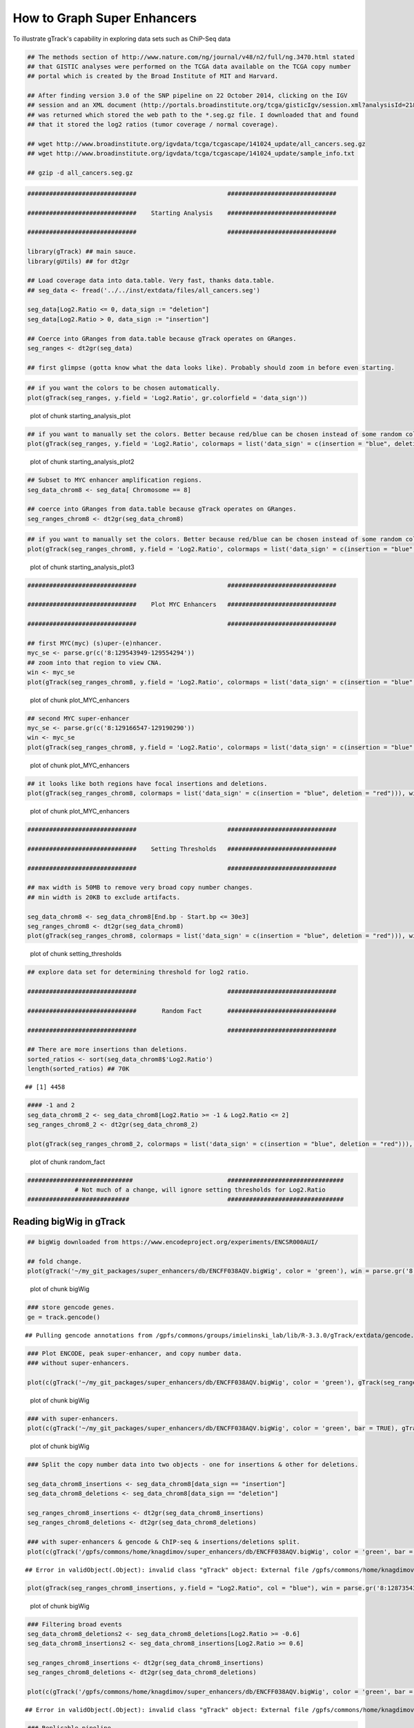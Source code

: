 How to Graph Super Enhancers
============================

To illustrate gTrack's capability in exploring data sets such as ChiP-Seq data



.. sourcecode:: r
    

    ## The methods section of http://www.nature.com/ng/journal/v48/n2/full/ng.3470.html stated
    ## that GISTIC analyses were performed on the TCGA data available on the TCGA copy number
    ## portal which is created by the Broad Institute of MIT and Harvard.
    
    ## After finding version 3.0 of the SNP pipeline on 22 October 2014, clicking on the IGV
    ## session and an XML document (http://portals.broadinstitute.org/tcga/gisticIgv/session.xml?analysisId=21&tissueId=548&type=.xml)
    ## was returned which stored the web path to the *.seg.gz file. I downloaded that and found
    ## that it stored the log2 ratios (tumor coverage / normal coverage).
    
    ## wget http://www.broadinstitute.org/igvdata/tcga/tcgascape/141024_update/all_cancers.seg.gz
    ## wget http://www.broadinstitute.org/igvdata/tcga/tcgascape/141024_update/sample_info.txt
    
    ## gzip -d all_cancers.seg.gz



.. sourcecode:: r
    

    ##############################                         ##############################
    
    ##############################    Starting Analysis    ##############################
    
    ##############################                         ##############################
    
    library(gTrack) ## main sauce. 
    library(gUtils) ## for dt2gr 
    
    ## Load coverage data into data.table. Very fast, thanks data.table.
    ## seg_data <- fread('../../inst/extdata/files/all_cancers.seg')
    
    seg_data[Log2.Ratio <= 0, data_sign := "deletion"]
    seg_data[Log2.Ratio > 0, data_sign := "insertion"]
    
    ## Coerce into GRanges from data.table because gTrack operates on GRanges.
    seg_ranges <- dt2gr(seg_data)
    
    ## first glimpse (gotta know what the data looks like). Probably should zoom in before even starting.



.. sourcecode:: r
    

    ## if you want the colors to be chosen automatically. 
    plot(gTrack(seg_ranges, y.field = 'Log2.Ratio', gr.colorfield = 'data_sign'))

.. figure:: figure/starting_analysis_plot-1.png
    :alt: plot of chunk starting_analysis_plot

    plot of chunk starting_analysis_plot


.. sourcecode:: r
    

    ## if you want to manually set the colors. Better because red/blue can be chosen instead of some random colors.
    plot(gTrack(seg_ranges, y.field = 'Log2.Ratio', colormaps = list('data_sign' = c(insertion = "blue", deletion = "red"))))

.. figure:: figure/starting_analysis_plot2-1.png
    :alt: plot of chunk starting_analysis_plot2

    plot of chunk starting_analysis_plot2


.. sourcecode:: r
    

    ## Subset to MYC enhancer amplification regions.
    seg_data_chrom8 <- seg_data[ Chromosome == 8]
    
    ## coerce into GRanges from data.table because gTrack operates on GRanges.
    seg_ranges_chrom8 <- dt2gr(seg_data_chrom8)



.. sourcecode:: r
    

    ## if you want to manually set the colors. Better because red/blue can be chosen instead of some random colors. 
    plot(gTrack(seg_ranges_chrom8, y.field = 'Log2.Ratio', colormaps = list('data_sign' = c(insertion = "blue", deletion = "red"))), win = seg_ranges_chrom8)

.. figure:: figure/starting_analysis_plot3-1.png
    :alt: plot of chunk starting_analysis_plot3

    plot of chunk starting_analysis_plot3


.. sourcecode:: r
    

    ##############################                         ##############################
    
    ##############################    Plot MYC Enhancers   ##############################
    
    ##############################                         ##############################
    
    ## first MYC(myc) (s)uper-(e)nhancer.
    myc_se <- parse.gr(c('8:129543949-129554294'))
    ## zoom into that region to view CNA.
    win <- myc_se
    plot(gTrack(seg_ranges_chrom8, y.field = 'Log2.Ratio', colormaps = list('data_sign' = c(insertion = "blue", deletion = "red"))), win)

.. figure:: figure/plot_MYC_enhancers-1.png
    :alt: plot of chunk plot_MYC_enhancers

    plot of chunk plot_MYC_enhancers
.. sourcecode:: r
    

    ## second MYC super-enhancer
    myc_se <- parse.gr(c('8:129166547-129190290'))
    win <- myc_se
    plot(gTrack(seg_ranges_chrom8, y.field = 'Log2.Ratio', colormaps = list('data_sign' = c(insertion = "blue", deletion = "red"))), win)

.. figure:: figure/plot_MYC_enhancers-2.png
    :alt: plot of chunk plot_MYC_enhancers

    plot of chunk plot_MYC_enhancers
.. sourcecode:: r
    

    ## it looks like both regions have focal insertions and deletions. 
    plot(gTrack(seg_ranges_chrom8, colormaps = list('data_sign' = c(insertion = "blue", deletion = "red"))), win = seg_ranges_chrom8+10e6)

.. figure:: figure/plot_MYC_enhancers-3.png
    :alt: plot of chunk plot_MYC_enhancers

    plot of chunk plot_MYC_enhancers


.. sourcecode:: r
    

    ##############################                         ##############################
    
    ##############################    Setting Thresholds   ##############################
    
    ##############################                         ##############################
    
    ## max width is 50MB to remove very broad copy number changes.
    ## min width is 20KB to exclude artifacts.
    
    seg_data_chrom8 <- seg_data_chrom8[End.bp - Start.bp <= 30e3]
    seg_ranges_chrom8 <- dt2gr(seg_data_chrom8)
    plot(gTrack(seg_ranges_chrom8, colormaps = list('data_sign' = c(insertion = "blue", deletion = "red"))), win = seg_ranges_chrom8+10e6)

.. figure:: figure/setting_thresholds-1.png
    :alt: plot of chunk setting_thresholds

    plot of chunk setting_thresholds


.. sourcecode:: r
    

    ## explore data set for determining threshold for log2 ratio.
    
    ##############################                         ##############################
    
    ##############################       Random Fact       ##############################
    
    ##############################                         ##############################
    
    ## There are more insertions than deletions.
    sorted_ratios <- sort(seg_data_chrom8$'Log2.Ratio')
    length(sorted_ratios) ## 70K


::

    ## [1] 4458


.. sourcecode:: r
    

    #### -1 and 2
    seg_data_chrom8_2 <- seg_data_chrom8[Log2.Ratio >= -1 & Log2.Ratio <= 2]
    seg_ranges_chrom8_2 <- dt2gr(seg_data_chrom8_2)
    
    plot(gTrack(seg_ranges_chrom8_2, colormaps = list('data_sign' = c(insertion = "blue", deletion = "red"))), win = seg_ranges_chrom8_2+10e6)

.. figure:: figure/random_fact-1.png
    :alt: plot of chunk random_fact

    plot of chunk random_fact
.. sourcecode:: r
    

    #############################                          ################################
                 # Not much of a change, will ignore setting thresholds for Log2.Ratio
    ############################                           ################################


Reading bigWig in gTrack
~~~~~~~~~~~~~~~~~~~~~~~~


.. sourcecode:: r
    

    ## bigWig downloaded from https://www.encodeproject.org/experiments/ENCSR000AUI/
    
    ## fold change.
    plot(gTrack('~/my_git_packages/super_enhancers/db/ENCFF038AQV.bigWig', color = 'green'), win = parse.gr('8:128635434-128941434'))

.. figure:: figure/bigWig-1.png
    :alt: plot of chunk bigWig

    plot of chunk bigWig
.. sourcecode:: r
    

    ### store gencode genes.
    ge = track.gencode()


::

    ## Pulling gencode annotations from /gpfs/commons/groups/imielinski_lab/lib/R-3.3.0/gTrack/extdata/gencode.composite.collapsed.rds


.. sourcecode:: r
    

    ### Plot ENCODE, peak super-enhancer, and copy number data. 
    ### without super-enhancers.
    
    plot(c(gTrack('~/my_git_packages/super_enhancers/db/ENCFF038AQV.bigWig', color = 'green'), gTrack(seg_ranges_chrom8, colormaps = list('data_sign' = c(insertion = "blue", deletion = "red"))), ge), win = parse.gr('8:128635434-128941434'))

.. figure:: figure/bigWig-2.png
    :alt: plot of chunk bigWig

    plot of chunk bigWig
.. sourcecode:: r
    

    ### with super-enhancers. 
    plot(c(gTrack('~/my_git_packages/super_enhancers/db/ENCFF038AQV.bigWig', color = 'green', bar = TRUE), gTrack(seg_ranges_chrom8, colormaps = list('data_sign' = c(insertion = "blue", deletion = "red"))), ge), win = parse.gr('8:128735434-129641434'))

.. figure:: figure/bigWig-3.png
    :alt: plot of chunk bigWig

    plot of chunk bigWig
.. sourcecode:: r
    

    ### Split the copy number data into two objects - one for insertions & other for deletions.
    
    seg_data_chrom8_insertions <- seg_data_chrom8[data_sign == "insertion"]
    seg_data_chrom8_deletions <- seg_data_chrom8[data_sign == "deletion"]
    
    seg_ranges_chrom8_insertions <- dt2gr(seg_data_chrom8_insertions)
    seg_ranges_chrom8_deletions <- dt2gr(seg_data_chrom8_deletions)
    
    ### with super-enhancers & gencode & ChIP-seq & insertions/deletions split.
    plot(c(gTrack('/gpfs/commons/home/knagdimov/super_enhancers/db/ENCFF038AQV.bigWig', color = 'green', bar = TRUE), gTrack(seg_ranges_chrom8_insertions, col = "blue"), gTrack(seg_ranges_chrom8_deletions, col = "red"), ge), win = parse.gr('8:128735434-129641434'))


::

    ## Error in validObject(.Object): invalid class "gTrack" object: External file /gpfs/commons/home/knagdimov/super_enhancers/db/ENCFF038AQV.bigWig is not a valid and existing .bw / .bigwig file


.. sourcecode:: r
    

    plot(gTrack(seg_ranges_chrom8_insertions, y.field = "Log2.Ratio", col = "blue"), win = parse.gr('8:128735434-129641434'))

.. figure:: figure/bigWig-4.png
    :alt: plot of chunk bigWig

    plot of chunk bigWig


.. sourcecode:: r
    

    ### Filtering broad events
    seg_data_chrom8_deletions2 <- seg_data_chrom8_deletions[Log2.Ratio >= -0.6]
    seg_data_chrom8_insertions2 <- seg_data_chrom8_insertions[Log2.Ratio >= 0.6]
    
    seg_ranges_chrom8_insertions <- dt2gr(seg_data_chrom8_insertions)
    seg_ranges_chrom8_deletions <- dt2gr(seg_data_chrom8_deletions)
    
    plot(c(gTrack('/gpfs/commons/home/knagdimov/super_enhancers/db/ENCFF038AQV.bigWig', color = 'green', bar = TRUE), gTrack(seg_ranges_chrom8_insertions, col = "blue"), gTrack(seg_ranges_chrom8_deletions, col = "red"), ge), win = parse.gr('8:128735434-129641434'))


::

    ## Error in validObject(.Object): invalid class "gTrack" object: External file /gpfs/commons/home/knagdimov/super_enhancers/db/ENCFF038AQV.bigWig is not a valid and existing .bw / .bigwig file


.. sourcecode:: r
    

    ### Replicable pipeline
    
    ## Subset to MYC enhancer amplifications regions.
    seg_data_chrom8 <- seg_data[ Chromosome == 8]
    ## coerce data.table into GRanges because gTrack operates on GRanges. 
    seg_ranges_chrom8 <- dt2gr(seg_data_chrom8)
    
    seg_data_chrom8 <- seg_data_chrom8[End.bp - Start.bp <= 10e6]
    
    seg_data_chrom8_deletions <- seg_data_chrom8[Log2.Ratio <= 0, data_sign := "deletion"]
    seg_data_chrom8_insertions <- seg_data_chrom8[Log2.Ratio > 0, data_sign := "insertion"]
    
    
    seg_data_chrom8_insertions <- seg_data_chrom8[data_sign == "insertion"]
    seg_data_chrom8_deletions <- seg_data_chrom8[data_sign == "deletion"]
    
    gray = 'gray20'
    gt.h3k36 = gTrack('~/DB/Roadmap/consolidated//E114-H3K36me3.pval.signal.bigwig', name = 'H3K36me3', bar = TRUE, col = gray)
    gt.h3k4 = gTrack('~/DB/Roadmap/consolidated//E114-H3K4me3.pval.signal.bigwig', name = 'H3K4me3', bar = TRUE, col = gray)
    gt.enh = gTrack('~/DB/Roadmap/consolidated//E114-H3K27ac.pval.signal.bigwig', name = 'H3K27Ac', bar = TRUE, col = gray)
    gt.open = gTrack('~/DB/Roadmap/consolidated//E114-DNase.pval.signal.bigwig', name = 'DNAase', bar = TRUE, col = gray)
    gt.rnapos = gTrack('~/DB/Roadmap/consolidated/E114.A549.norm.pos.bw', name = 'RNAseq+', bar = TRUE, col = gray)
    gt.rnaneg = gTrack('~/DB/Roadmap/consolidated/E114.A549.norm.neg.bw', name = 'RNAseq-', bar = TRUE, col = gray, y0 = 0, y1 = 1200)
    
    THRESH = 1
    seg_data_chrom8_deletions <- seg_data_chrom8_deletions[Log2.Ratio >= -THRESH]
    seg_data_chrom8_insertions <- seg_data_chrom8_insertions[Log2.Ratio >= THRESH]
    seg_ranges_chrom8_insertions <- dt2gr(seg_data_chrom8_insertions)
    seg_ranges_chrom8_deletions <- dt2gr(seg_data_chrom8_deletions)
    plot(c(gTrack('/gpfs/commons/home/knagdimov/super_enhancers/db/ENCFF038AQV.bigWig', color = 'green', bar = TRUE), gTrack(seg_ranges_chrom8_insertions, col = "blue"), gTrack(seg_ranges_chrom8_deletions, col = "red"), ge), win = parse.gr('8:128735434-129641434'))


::

    ## Error in validObject(.Object): invalid class "gTrack" object: External file /gpfs/commons/home/knagdimov/super_enhancers/db/ENCFF038AQV.bigWig is not a valid and existing .bw / .bigwig file


.. sourcecode:: r
    

    acov = as(coverage(seg_ranges_chrom8_insertions), 'GRanges')
    dcov = as(coverage(seg_ranges_chrom8_deletions), 'GRanges')
    plot(c(gt.rnapos, gt.enh, gTrack('/gpfs/commons/home/knagdimov/super_enhancers/db/ENCFF038AQV.bigWig', color = 'green', bar = TRUE), gTrack(acov, 'score', bar = TRUE), gTrack(dcov, 'score', bar = TRUE),  gTrack(seg_ranges_chrom8_insertions, col = "blue"), gTrack(seg_ranges_chrom8_deletions, col = "red"), ge), win = parse.gr('8:128735434-129641434'))+1e6


::

    ## Error in validObject(.Object): invalid class "gTrack" object: External file /gpfs/commons/home/knagdimov/super_enhancers/db/ENCFF038AQV.bigWig is not a valid and existing .bw / .bigwig file




